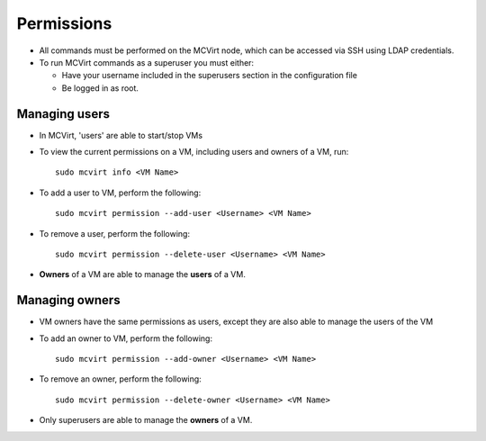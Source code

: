 

Permissions
-----------


* All commands must be performed on the MCVirt node, which can be accessed via SSH using LDAP credentials.

* To run MCVirt commands as a superuser you must either:

  * Have your username included in the superusers section in the configuration file
  
  * Be logged in as root.


Managing users
````````````````````````````


* In MCVirt, 'users' are able to start/stop VMs
* To view the current permissions on a VM, including users and owners of a VM, run:

  ::
    
    sudo mcvirt info <VM Name>
    


* To add a user to VM, perform the following:

  ::
    
    sudo mcvirt permission --add-user <Username> <VM Name>
    


* To remove a user, perform the following:

  ::
    
    sudo mcvirt permission --delete-user <Username> <VM Name>
    

* **Owners** of a VM are able to manage the **users** of a VM.



Managing owners
`````````````````````````````


* VM owners have the same permissions as users, except they are also able to manage the users of the VM

* To add an owner to VM, perform the following:

  ::
    
    sudo mcvirt permission --add-owner <Username> <VM Name>
    


* To remove an owner, perform the following:

  ::
    
    sudo mcvirt permission --delete-owner <Username> <VM Name>
    


* Only superusers are able to manage the **owners** of a VM.